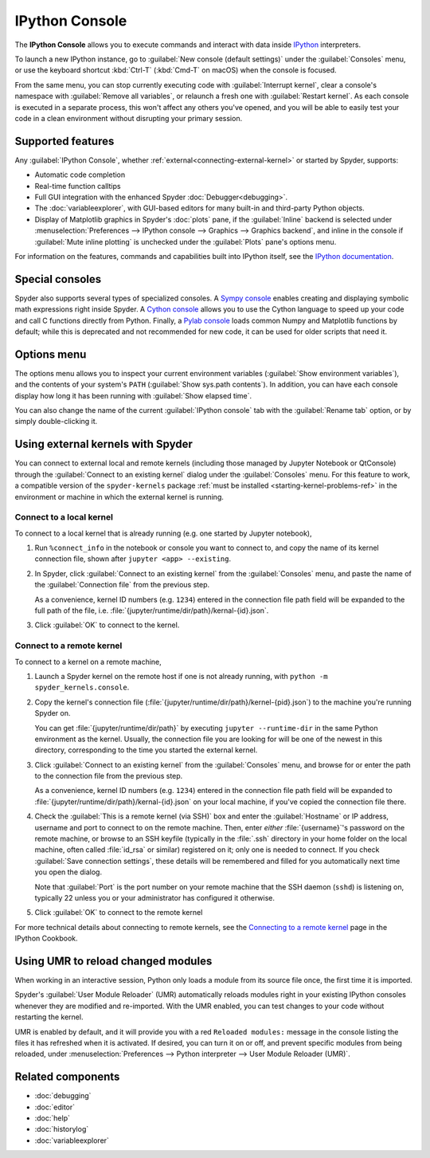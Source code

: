 ###############
IPython Console
###############

The **IPython Console** allows you to execute commands and interact with data inside `IPython`_ interpreters.

.. _IPython: https://ipython.org/

.. image:: images/console/console-standard.png
   :alt: Spyder IPython Console with code, inline plots, and the In prompt

To launch a new IPython instance, go to :guilabel:`New console (default settings)` under the :guilabel:`Consoles` menu, or use the keyboard shortcut :kbd:`Ctrl-T` (:kbd:`Cmd-T` on macOS) when the console is focused.

.. image:: images/console/console-new.gif
   :alt: Spyder showing opening a new Ipython Console

From the same menu, you can stop currently executing code with :guilabel:`Interrupt kernel`, clear a console's namespace with :guilabel:`Remove all variables`, or relaunch a fresh one with :guilabel:`Restart kernel`.
As each console is executed in a separate process, this won't affect any others you've opened, and you will be able to easily test your code in a clean environment without disrupting your primary session.



.. _console-features:

==================
Supported features
==================

Any :guilabel:`IPython Console`, whether :ref:`external<connecting-external-kernel>` or started by Spyder, supports:

* Automatic code completion
* Real-time function calltips
* Full GUI integration with the enhanced Spyder :doc:`Debugger<debugging>`.
* The :doc:`variableexplorer`, with GUI-based editors for many built-in and third-party Python objects.
* Display of Matplotlib graphics in Spyder's :doc:`plots` pane, if the :guilabel:`Inline` backend is selected under :menuselection:`Preferences --> IPython console --> Graphics --> Graphics backend`, and inline in the console if :guilabel:`Mute inline plotting` is unchecked under the :guilabel:`Plots` pane's options menu.

.. image:: images/console/console-completion.png
   :alt: Spyder IPython Console, with a popup list of code completion guesses

For information on the features, commands and capabilities built into IPython itself, see the `IPython documentation`_.

.. _IPython documentation: https://ipython.readthedocs.io/en/stable/overview.html



================
Special consoles
================

Spyder also supports several types of specialized consoles.
A `Sympy console`_ enables creating and displaying symbolic math expressions right inside Spyder.
A `Cython console`_ allows you to use the Cython language to speed up your code and call C functions directly from Python.
Finally, a `Pylab console`_ loads common Numpy and Matplotlib functions by default; while this is deprecated and not recommended for new code, it can be used for older scripts that need it.

.. _Cython console: https://cython.org/#documentation
.. _Sympy console: https://docs.sympy.org/latest/index.html
.. _Pylab console: https://matplotlib.org/faq/usage_faq.html#matplotlib-pyplot-and-pylab-how-are-they-related

.. image:: images/console/console-special.gif
   :alt: Spyder showing opening a new special Console



============
Options menu
============

The options menu allows you to inspect your current environment variables (:guilabel:`Show environment variables`), and the contents of your system's ``PATH`` (:guilabel:`Show sys.path contents`).
In addition, you can have each console display how long it has been running with :guilabel:`Show elapsed time`.

.. image:: images/console/console-options-menu.png
   :alt: Spyder IPython Console with options menu

You can also change the name of the current :guilabel:`IPython console` tab with the :guilabel:`Rename tab` option, or by simply double-clicking it.

.. image:: images/console/console-rename.gif
   :alt: Spyder IPython Console showing renaming console



.. _connecting-external-kernel:

==================================
Using external kernels with Spyder
==================================

You can connect to external local and remote kernels (including those managed by Jupyter Notebook or QtConsole) through the :guilabel:`Connect to an existing kernel` dialog under the :guilabel:`Consoles` menu.
For this feature to work, a compatible version of the ``spyder-kernels`` package :ref:`must be installed <starting-kernel-problems-ref>` in the environment or machine in which the external kernel is running.

.. image:: images/console/console-menu.png
   :alt: Connect to external kernel dialog of the Spyder IPython console


Connect to a local kernel
~~~~~~~~~~~~~~~~~~~~~~~~~

To connect to a local kernel that is already running (e.g. one started by Jupyter notebook),

#. Run ``%connect_info`` in the notebook or console you want to connect to, and copy the name of its kernel connection file, shown after ``jupyter <app> --existing``.

   .. image:: images/console/console-connect-local-step1.gif
      :alt: Running connect_info in a Jupyter notebook

#. In Spyder, click :guilabel:`Connect to an existing kernel` from the :guilabel:`Consoles` menu, and paste the name of the :guilabel:`Connection file` from the previous step.

   As a convenience, kernel ID numbers (e.g. ``1234``) entered in the connection file path field will be expanded to the full path of the file, i.e. :file:`{jupyter/runtime/dir/path}/kernal-{id}.json`.

   .. image:: images/console/console-connect-local-step2.gif
      :alt: Copying the connection filename into Spyder's dialog

#. Click :guilabel:`OK` to connect to the kernel.

   .. image:: images/console/console-connect-local-step3.gif
      :alt: Connecting to the kernel and running basic commands.


Connect to a remote kernel
~~~~~~~~~~~~~~~~~~~~~~~~~~

To connect to a kernel on a remote machine,

#. Launch a Spyder kernel on the remote host if one is not already running, with ``python -m spyder_kernels.console``.

   .. image:: images/console/console-connect-remote-step1.gif
      :alt: Staring a Spyder kernel on a remote machine

#. Copy the kernel's connection file (:file:`{jupyter/runtime/dir/path}/kernel-{pid}.json`) to the machine you're running Spyder on.

   You can get :file:`{jupyter/runtime/dir/path}` by executing ``jupyter --runtime-dir`` in the same Python environment as the kernel.
   Usually, the connection file you are looking for will be one of the newest in this directory, corresponding to the time you started the external kernel.

   .. image:: images/console/console-connect-remote-step2.gif
      :alt: Using SCP to copy the connection file to the local machine

#. Click :guilabel:`Connect to an existing kernel` from the :guilabel:`Consoles` menu, and browse for or enter the path to the connection file from the previous step.

   As a convenience, kernel ID numbers (e.g. ``1234``) entered in the connection file path field will be expanded to :file:`{jupyter/runtime/dir/path}/kernal-{id}.json` on your local machine, if you've copied the connection file there.

   .. image:: images/console/console-connect-remote-step3.gif
      :alt: Opening the connect to kernel dialog and browsing for the path

#. Check the :guilabel:`This is a remote kernel (via SSH)` box and enter the :guilabel:`Hostname` or IP address, username and port to connect to on the remote machine.
   Then, enter *either* :file:`{username}`'s password on the remote machine, or browse to an SSH keyfile (typically in the :file:`.ssh` directory in your home folder on the local machine, often called :file:`id_rsa` or similar) registered on it; only one is needed to connect.
   If you check :guilabel:`Save connection settings`, these details will be remembered and filled for you automatically next time you open the dialog.

   Note that :guilabel:`Port` is the port number on your remote machine that the SSH daemon (``sshd``) is listening on, typically 22 unless you or your administrator has configured it otherwise.

   .. image:: images/console/console-connect-remote-step4.gif
      :alt: Entering pre-filled SSH details into the connection dialog

#. Click :guilabel:`OK` to connect to the remote kernel

   .. image:: images/console/console-connect-remote-step5.gif
      :alt: Connecting to the remote kernel and running basic commands

For more technical details about connecting to remote kernels, see the `Connecting to a remote kernel`_ page in the IPython Cookbook.

.. _Connecting to a remote kernel: https://github.com/ipython/ipython/wiki/Cookbook:-Connecting-to-a-remote-kernel-via-ssh



.. _umr-section:

===================================
Using UMR to reload changed modules
===================================

When working in an interactive session, Python only loads a module from its source file once, the first time it is imported.

Spyder's :guilabel:`User Module Reloader` (UMR) automatically reloads modules right in your existing IPython consoles whenever they are modified and re-imported.
With the UMR enabled, you can test changes to your code without restarting the kernel.

.. image:: images/console/console-reload-modules.png
   :alt: Spyder showing reloading modules in console

UMR is enabled by default, and it will provide you with a red ``Reloaded modules:`` message in the console listing the files it has refreshed when it is activated.
If desired, you can turn it on or off, and prevent specific modules from being reloaded, under :menuselection:`Preferences --> Python interpreter --> User Module Reloader (UMR)`.

.. image:: images/console/console-umr-preferences.png
   :alt: Spyder preferences showing option to use module reloader



==================
Related components
==================

* :doc:`debugging`
* :doc:`editor`
* :doc:`help`
* :doc:`historylog`
* :doc:`variableexplorer`
